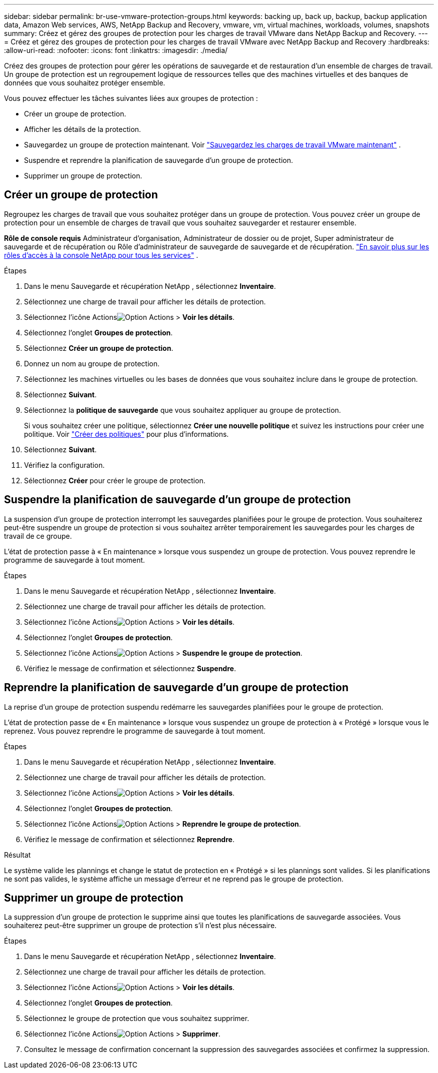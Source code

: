 ---
sidebar: sidebar 
permalink: br-use-vmware-protection-groups.html 
keywords: backing up, back up, backup, backup application data, Amazon Web services, AWS, NetApp Backup and Recovery, vmware, vm, virtual machines, workloads, volumes, snapshots 
summary: Créez et gérez des groupes de protection pour les charges de travail VMware dans NetApp Backup and Recovery. 
---
= Créez et gérez des groupes de protection pour les charges de travail VMware avec NetApp Backup and Recovery
:hardbreaks:
:allow-uri-read: 
:nofooter: 
:icons: font
:linkattrs: 
:imagesdir: ./media/


[role="lead"]
Créez des groupes de protection pour gérer les opérations de sauvegarde et de restauration d’un ensemble de charges de travail. Un groupe de protection est un regroupement logique de ressources telles que des machines virtuelles et des banques de données que vous souhaitez protéger ensemble.

Vous pouvez effectuer les tâches suivantes liées aux groupes de protection :

* Créer un groupe de protection.
* Afficher les détails de la protection.
* Sauvegardez un groupe de protection maintenant. Voir link:br-use-vmware-backup.html["Sauvegardez les charges de travail VMware maintenant"] .
* Suspendre et reprendre la planification de sauvegarde d'un groupe de protection.
* Supprimer un groupe de protection.




== Créer un groupe de protection

Regroupez les charges de travail que vous souhaitez protéger dans un groupe de protection. Vous pouvez créer un groupe de protection pour un ensemble de charges de travail que vous souhaitez sauvegarder et restaurer ensemble.

*Rôle de console requis* Administrateur d'organisation, Administrateur de dossier ou de projet, Super administrateur de sauvegarde et de récupération ou Rôle d'administrateur de sauvegarde de sauvegarde et de récupération. https://docs.netapp.com/us-en/console-setup-admin/reference-iam-predefined-roles.html["En savoir plus sur les rôles d'accès à la console NetApp pour tous les services"^] .

.Étapes
. Dans le menu Sauvegarde et récupération NetApp , sélectionnez *Inventaire*.
. Sélectionnez une charge de travail pour afficher les détails de protection.
. Sélectionnez l'icône Actionsimage:../media/icon-action.png["Option Actions"] > *Voir les détails*.
. Sélectionnez l'onglet *Groupes de protection*.
. Sélectionnez *Créer un groupe de protection*.
. Donnez un nom au groupe de protection.
. Sélectionnez les machines virtuelles ou les bases de données que vous souhaitez inclure dans le groupe de protection.
. Sélectionnez *Suivant*.
. Sélectionnez la *politique de sauvegarde* que vous souhaitez appliquer au groupe de protection.
+
Si vous souhaitez créer une politique, sélectionnez *Créer une nouvelle politique* et suivez les instructions pour créer une politique. Voir link:br-use-policies-create.html["Créer des politiques"] pour plus d'informations.

. Sélectionnez *Suivant*.
. Vérifiez la configuration.
. Sélectionnez *Créer* pour créer le groupe de protection.




== Suspendre la planification de sauvegarde d'un groupe de protection

La suspension d’un groupe de protection interrompt les sauvegardes planifiées pour le groupe de protection. Vous souhaiterez peut-être suspendre un groupe de protection si vous souhaitez arrêter temporairement les sauvegardes pour les charges de travail de ce groupe.

L'état de protection passe à « En maintenance » lorsque vous suspendez un groupe de protection. Vous pouvez reprendre le programme de sauvegarde à tout moment.

.Étapes
. Dans le menu Sauvegarde et récupération NetApp , sélectionnez *Inventaire*.
. Sélectionnez une charge de travail pour afficher les détails de protection.
. Sélectionnez l'icône Actionsimage:../media/icon-action.png["Option Actions"] > *Voir les détails*.
. Sélectionnez l'onglet *Groupes de protection*.
. Sélectionnez l'icône Actionsimage:../media/icon-action.png["Option Actions"] > *Suspendre le groupe de protection*.
. Vérifiez le message de confirmation et sélectionnez *Suspendre*.




== Reprendre la planification de sauvegarde d'un groupe de protection

La reprise d’un groupe de protection suspendu redémarre les sauvegardes planifiées pour le groupe de protection.

L'état de protection passe de « En maintenance » lorsque vous suspendez un groupe de protection à « Protégé » lorsque vous le reprenez. Vous pouvez reprendre le programme de sauvegarde à tout moment.

.Étapes
. Dans le menu Sauvegarde et récupération NetApp , sélectionnez *Inventaire*.
. Sélectionnez une charge de travail pour afficher les détails de protection.
. Sélectionnez l'icône Actionsimage:../media/icon-action.png["Option Actions"] > *Voir les détails*.
. Sélectionnez l'onglet *Groupes de protection*.
. Sélectionnez l'icône Actionsimage:../media/icon-action.png["Option Actions"] > *Reprendre le groupe de protection*.
. Vérifiez le message de confirmation et sélectionnez *Reprendre*.


.Résultat
Le système valide les plannings et change le statut de protection en « Protégé » si les plannings sont valides. Si les planifications ne sont pas valides, le système affiche un message d'erreur et ne reprend pas le groupe de protection.



== Supprimer un groupe de protection

La suppression d’un groupe de protection le supprime ainsi que toutes les planifications de sauvegarde associées. Vous souhaiterez peut-être supprimer un groupe de protection s’il n’est plus nécessaire.

.Étapes
. Dans le menu Sauvegarde et récupération NetApp , sélectionnez *Inventaire*.
. Sélectionnez une charge de travail pour afficher les détails de protection.
. Sélectionnez l'icône Actionsimage:../media/icon-action.png["Option Actions"] > *Voir les détails*.
. Sélectionnez l'onglet *Groupes de protection*.
. Sélectionnez le groupe de protection que vous souhaitez supprimer.
. Sélectionnez l'icône Actionsimage:../media/icon-action.png["Option Actions"] > *Supprimer*.
. Consultez le message de confirmation concernant la suppression des sauvegardes associées et confirmez la suppression.

